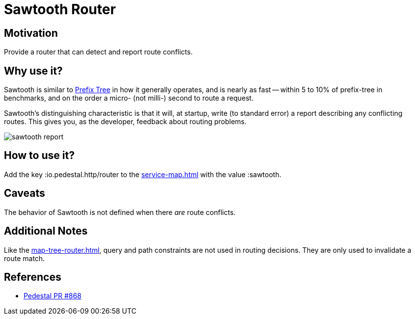 = Sawtooth Router

== Motivation

Provide a router that can detect and report route conflicts.

== Why use it?

Sawtooth is similar to xref:prefix-tree-router.adoc[Prefix Tree] in how it generally operates,
and is nearly as fast -- within 5 to 10%  of prefix-tree in benchmarks, and on the order a micro- (not milli-)
second to route a request.

Sawtooth's distinguishing characteristic is that it will, at startup, write (to standard error)
a report describing any conflicting routes.
This gives you, as the developer, feedback about routing problems.

image::sawtooth-report.png[]

== How to use it?

Add the key :io.pedestal.http/router to the xref:service-map.adoc[] with the
value :sawtooth.

== Caveats

The behavior of Sawtooth is not defined when there _are_ route conflicts.

== Additional Notes

Like the xref:map-tree-router.adoc[], query and path
constraints are not used in routing decisions. They are only used to
invalidate a route match.

== References

- link:{repo_root}/pull/828[Pedestal PR #868]
